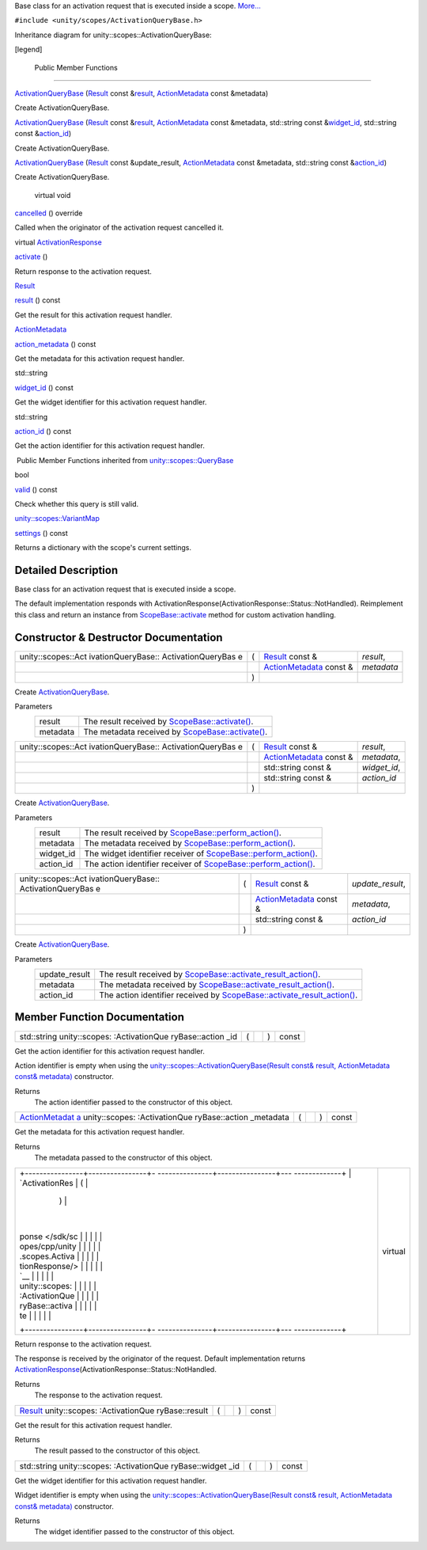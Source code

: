 Base class for an activation request that is executed inside a scope.
`More... </sdk/scopes/cpp/unity.scopes.ActivationQueryBase#details>`__

``#include <unity/scopes/ActivationQueryBase.h>``

Inheritance diagram for unity::scopes::ActivationQueryBase:

|Inheritance graph|

[legend]

        Public Member Functions
-------------------------------

 

`ActivationQueryBase </sdk/scopes/cpp/unity.scopes.ActivationQueryBase#ae853aab10c2fd7411208a1764b59c439>`__
(`Result </sdk/scopes/cpp/unity.scopes.Result/>`__ const
&\ `result </sdk/scopes/cpp/unity.scopes.ActivationQueryBase#ac23d5b45f73f8ed38139996ef8c27195>`__,
`ActionMetadata </sdk/scopes/cpp/unity.scopes.ActionMetadata/>`__ const
&metadata)

 

| Create ActivationQueryBase.

 

 

`ActivationQueryBase </sdk/scopes/cpp/unity.scopes.ActivationQueryBase#a2f4b19b45dac666ab59454abdea73ea1>`__
(`Result </sdk/scopes/cpp/unity.scopes.Result/>`__ const
&\ `result </sdk/scopes/cpp/unity.scopes.ActivationQueryBase#ac23d5b45f73f8ed38139996ef8c27195>`__,
`ActionMetadata </sdk/scopes/cpp/unity.scopes.ActionMetadata/>`__ const
&metadata, std::string const
&\ `widget\_id </sdk/scopes/cpp/unity.scopes.ActivationQueryBase#a95aa7e96b4b0f7b1bc10e2342de02db8>`__,
std::string const
&\ `action\_id </sdk/scopes/cpp/unity.scopes.ActivationQueryBase#a0cb38f795f4096a6bc2f40d5c192df6e>`__)

 

| Create ActivationQueryBase.

 

 

`ActivationQueryBase </sdk/scopes/cpp/unity.scopes.ActivationQueryBase#ad4833abec80f83682b20b8aa4b37ae06>`__
(`Result </sdk/scopes/cpp/unity.scopes.Result/>`__ const
&update\_result,
`ActionMetadata </sdk/scopes/cpp/unity.scopes.ActionMetadata/>`__ const
&metadata, std::string const
&\ `action\_id </sdk/scopes/cpp/unity.scopes.ActivationQueryBase#a0cb38f795f4096a6bc2f40d5c192df6e>`__)

 

| Create ActivationQueryBase.

 

        virtual void 

`cancelled </sdk/scopes/cpp/unity.scopes.ActivationQueryBase#af9b8e83ac6716db51aba942aca9cc6be>`__
() override

 

| Called when the originator of the activation request cancelled it.

 

virtual
`ActivationResponse </sdk/scopes/cpp/unity.scopes.ActivationResponse/>`__ 

`activate </sdk/scopes/cpp/unity.scopes.ActivationQueryBase#a61ed49d8bc56e677ff2eb1f30e6a6b6b>`__
()

 

| Return response to the activation request.

 

`Result </sdk/scopes/cpp/unity.scopes.Result/>`__ 

`result </sdk/scopes/cpp/unity.scopes.ActivationQueryBase#ac23d5b45f73f8ed38139996ef8c27195>`__
() const

 

| Get the result for this activation request handler.

 

`ActionMetadata </sdk/scopes/cpp/unity.scopes.ActionMetadata/>`__ 

`action\_metadata </sdk/scopes/cpp/unity.scopes.ActivationQueryBase#ae215e7780c87d835893eb0df70f09d3b>`__
() const

 

| Get the metadata for this activation request handler.

 

std::string 

`widget\_id </sdk/scopes/cpp/unity.scopes.ActivationQueryBase#a95aa7e96b4b0f7b1bc10e2342de02db8>`__
() const

 

| Get the widget identifier for this activation request handler.

 

std::string 

`action\_id </sdk/scopes/cpp/unity.scopes.ActivationQueryBase#a0cb38f795f4096a6bc2f40d5c192df6e>`__
() const

 

| Get the action identifier for this activation request handler.

 

|-| Public Member Functions inherited from
`unity::scopes::QueryBase </sdk/scopes/cpp/unity.scopes.QueryBase/>`__

bool 

`valid </sdk/scopes/cpp/unity.scopes.QueryBase#a095e61eabe2042eeea5c4df1a444d7d4>`__
() const

 

| Check whether this query is still valid.

 

`unity::scopes::VariantMap </sdk/scopes/cpp/unity.scopes#ad5d8ccfa11a327fca6f3e4cee11f4c10>`__ 

`settings </sdk/scopes/cpp/unity.scopes.QueryBase#ab6a25ba587387a7f490b8b5a081e9ed6>`__
() const

 

| Returns a dictionary with the scope's current settings.

 

Detailed Description
--------------------

Base class for an activation request that is executed inside a scope.

The default implementation responds with
ActivationResponse(ActivationResponse::Status::NotHandled). Reimplement
this class and return an instance from
`ScopeBase::activate </sdk/scopes/cpp/unity.scopes.ScopeBase#a49a0b9ada0eeb4c71e6a2181c3d8c9e7>`__
method for custom activation handling.

Constructor & Destructor Documentation
--------------------------------------

+--------------------+--------------------+--------------------+--------------------+
| unity::scopes::Act | (                  | `Result </sdk/scop | *result*,          |
| ivationQueryBase:: |                    | es/cpp/unity.scope |                    |
| ActivationQueryBas |                    | s.Result/>`__      |                    |
| e                  |                    | const &            |                    |
+--------------------+--------------------+--------------------+--------------------+
|                    |                    | `ActionMetadata </ | *metadata*         |
|                    |                    | sdk/scopes/cpp/uni |                    |
|                    |                    | ty.scopes.ActionMe |                    |
|                    |                    | tadata/>`__        |                    |
|                    |                    | const &            |                    |
+--------------------+--------------------+--------------------+--------------------+
|                    | )                  |                    |                    |
+--------------------+--------------------+--------------------+--------------------+

Create
`ActivationQueryBase </sdk/scopes/cpp/unity.scopes.ActivationQueryBase/>`__.

Parameters
    +------------+----------------------------------------------------------------------------------------------------------------------------------+
    | result     | The result received by `ScopeBase::activate() </sdk/scopes/cpp/unity.scopes.ScopeBase#a49a0b9ada0eeb4c71e6a2181c3d8c9e7>`__.     |
    +------------+----------------------------------------------------------------------------------------------------------------------------------+
    | metadata   | The metadata received by `ScopeBase::activate() </sdk/scopes/cpp/unity.scopes.ScopeBase#a49a0b9ada0eeb4c71e6a2181c3d8c9e7>`__.   |
    +------------+----------------------------------------------------------------------------------------------------------------------------------+

+--------------------+--------------------+--------------------+--------------------+
| unity::scopes::Act | (                  | `Result </sdk/scop | *result*,          |
| ivationQueryBase:: |                    | es/cpp/unity.scope |                    |
| ActivationQueryBas |                    | s.Result/>`__      |                    |
| e                  |                    | const &            |                    |
+--------------------+--------------------+--------------------+--------------------+
|                    |                    | `ActionMetadata </ | *metadata*,        |
|                    |                    | sdk/scopes/cpp/uni |                    |
|                    |                    | ty.scopes.ActionMe |                    |
|                    |                    | tadata/>`__        |                    |
|                    |                    | const &            |                    |
+--------------------+--------------------+--------------------+--------------------+
|                    |                    | std::string const  | *widget\_id*,      |
|                    |                    | &                  |                    |
+--------------------+--------------------+--------------------+--------------------+
|                    |                    | std::string const  | *action\_id*       |
|                    |                    | &                  |                    |
+--------------------+--------------------+--------------------+--------------------+
|                    | )                  |                    |                    |
+--------------------+--------------------+--------------------+--------------------+

Create
`ActivationQueryBase </sdk/scopes/cpp/unity.scopes.ActivationQueryBase/>`__.

Parameters
    +--------------+--------------------------------------------------------------------------------------------------------------------------------------------------+
    | result       | The result received by `ScopeBase::perform\_action() </sdk/scopes/cpp/unity.scopes.ScopeBase#a2f4d476fa790349c9a7de52be3232d11>`__.              |
    +--------------+--------------------------------------------------------------------------------------------------------------------------------------------------+
    | metadata     | The metadata received by `ScopeBase::perform\_action() </sdk/scopes/cpp/unity.scopes.ScopeBase#a2f4d476fa790349c9a7de52be3232d11>`__.            |
    +--------------+--------------------------------------------------------------------------------------------------------------------------------------------------+
    | widget\_id   | The widget identifier receiver of `ScopeBase::perform\_action() </sdk/scopes/cpp/unity.scopes.ScopeBase#a2f4d476fa790349c9a7de52be3232d11>`__.   |
    +--------------+--------------------------------------------------------------------------------------------------------------------------------------------------+
    | action\_id   | The action identifier receiver of `ScopeBase::perform\_action() </sdk/scopes/cpp/unity.scopes.ScopeBase#a2f4d476fa790349c9a7de52be3232d11>`__.   |
    +--------------+--------------------------------------------------------------------------------------------------------------------------------------------------+

+--------------------+--------------------+--------------------+--------------------+
| unity::scopes::Act | (                  | `Result </sdk/scop | *update\_result*,  |
| ivationQueryBase:: |                    | es/cpp/unity.scope |                    |
| ActivationQueryBas |                    | s.Result/>`__      |                    |
| e                  |                    | const &            |                    |
+--------------------+--------------------+--------------------+--------------------+
|                    |                    | `ActionMetadata </ | *metadata*,        |
|                    |                    | sdk/scopes/cpp/uni |                    |
|                    |                    | ty.scopes.ActionMe |                    |
|                    |                    | tadata/>`__        |                    |
|                    |                    | const &            |                    |
+--------------------+--------------------+--------------------+--------------------+
|                    |                    | std::string const  | *action\_id*       |
|                    |                    | &                  |                    |
+--------------------+--------------------+--------------------+--------------------+
|                    | )                  |                    |                    |
+--------------------+--------------------+--------------------+--------------------+

Create
`ActivationQueryBase </sdk/scopes/cpp/unity.scopes.ActivationQueryBase/>`__.

Parameters
    +------------------+-----------------------------------------------------------------------------------------------------------------------------------------------------------+
    | update\_result   | The result received by `ScopeBase::activate\_result\_action() </sdk/scopes/cpp/unity.scopes.ScopeBase#a7ac39ca44f4790dd36900657692d0565>`__.              |
    +------------------+-----------------------------------------------------------------------------------------------------------------------------------------------------------+
    | metadata         | The metadata received by `ScopeBase::activate\_result\_action() </sdk/scopes/cpp/unity.scopes.ScopeBase#a7ac39ca44f4790dd36900657692d0565>`__.            |
    +------------------+-----------------------------------------------------------------------------------------------------------------------------------------------------------+
    | action\_id       | The action identifier received by `ScopeBase::activate\_result\_action() </sdk/scopes/cpp/unity.scopes.ScopeBase#a7ac39ca44f4790dd36900657692d0565>`__.   |
    +------------------+-----------------------------------------------------------------------------------------------------------------------------------------------------------+

Member Function Documentation
-----------------------------

+----------------+----------------+----------------+----------------+----------------+
| std::string    | (              |                | )              | const          |
| unity::scopes: |                |                |                |                |
| :ActivationQue |                |                |                |                |
| ryBase::action |                |                |                |                |
| \_id           |                |                |                |                |
+----------------+----------------+----------------+----------------+----------------+

Get the action identifier for this activation request handler.

Action identifier is empty when using the
`unity::scopes::ActivationQueryBase(Result const& result, ActionMetadata
const& metadata) </sdk/scopes/cpp/unity.scopes.ActivationQueryBase/>`__
constructor.

Returns
    The action identifier passed to the constructor of this object.

+----------------+----------------+----------------+----------------+----------------+
| `ActionMetadat | (              |                | )              | const          |
| a </sdk/scopes |                |                |                |                |
| /cpp/unity.sco |                |                |                |                |
| pes.ActionMeta |                |                |                |                |
| data/>`__      |                |                |                |                |
| unity::scopes: |                |                |                |                |
| :ActivationQue |                |                |                |                |
| ryBase::action |                |                |                |                |
| \_metadata     |                |                |                |                |
+----------------+----------------+----------------+----------------+----------------+

Get the metadata for this activation request handler.

Returns
    The metadata passed to the constructor of this object.

+--------------------------------------+--------------------------------------+
| +----------------+----------------+- | virtual                              |
| ---------------+----------------+--- |                                      |
| -------------+                       |                                      |
| | `ActivationRes | (              |  |                                      |
|                | )              |    |                                      |
|              |                       |                                      |
| | ponse </sdk/sc |                |  |                                      |
|                |                |    |                                      |
|              |                       |                                      |
| | opes/cpp/unity |                |  |                                      |
|                |                |    |                                      |
|              |                       |                                      |
| | .scopes.Activa |                |  |                                      |
|                |                |    |                                      |
|              |                       |                                      |
| | tionResponse/> |                |  |                                      |
|                |                |    |                                      |
|              |                       |                                      |
| | `__            |                |  |                                      |
|                |                |    |                                      |
|              |                       |                                      |
| | unity::scopes: |                |  |                                      |
|                |                |    |                                      |
|              |                       |                                      |
| | :ActivationQue |                |  |                                      |
|                |                |    |                                      |
|              |                       |                                      |
| | ryBase::activa |                |  |                                      |
|                |                |    |                                      |
|              |                       |                                      |
| | te             |                |  |                                      |
|                |                |    |                                      |
|              |                       |                                      |
| +----------------+----------------+- |                                      |
| ---------------+----------------+--- |                                      |
| -------------+                       |                                      |
+--------------------------------------+--------------------------------------+

Return response to the activation request.

The response is received by the originator of the request. Default
implementation returns
`ActivationResponse </sdk/scopes/cpp/unity.scopes.ActivationResponse/>`__\ (ActivationResponse::Status::NotHandled.

Returns
    The response to the activation request.

+----------------+----------------+----------------+----------------+----------------+
| `Result </sdk/ | (              |                | )              | const          |
| scopes/cpp/uni |                |                |                |                |
| ty.scopes.Resu |                |                |                |                |
| lt/>`__        |                |                |                |                |
| unity::scopes: |                |                |                |                |
| :ActivationQue |                |                |                |                |
| ryBase::result |                |                |                |                |
+----------------+----------------+----------------+----------------+----------------+

Get the result for this activation request handler.

Returns
    The result passed to the constructor of this object.

+----------------+----------------+----------------+----------------+----------------+
| std::string    | (              |                | )              | const          |
| unity::scopes: |                |                |                |                |
| :ActivationQue |                |                |                |                |
| ryBase::widget |                |                |                |                |
| \_id           |                |                |                |                |
+----------------+----------------+----------------+----------------+----------------+

Get the widget identifier for this activation request handler.

Widget identifier is empty when using the
`unity::scopes::ActivationQueryBase(Result const& result, ActionMetadata
const& metadata) </sdk/scopes/cpp/unity.scopes.ActivationQueryBase/>`__
constructor.

Returns
    The widget identifier passed to the constructor of this object.

.. |Inheritance graph| image:: /media/sdk/scopes/cpp/unity.scopes.ActivationQueryBase/classunity_1_1scopes_1_1_activation_query_base__inherit__graph.png
.. |-| image:: /media/sdk/scopes/cpp/unity.scopes.ActivationQueryBase/closed.png

